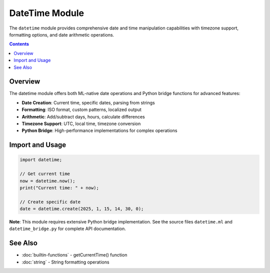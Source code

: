 ===============
DateTime Module
===============

The ``datetime`` module provides comprehensive date and time manipulation capabilities with timezone support, formatting options, and date arithmetic operations.

.. contents:: Contents
   :local:
   :depth: 2

Overview
========

The datetime module offers both ML-native date operations and Python bridge functions for advanced features:

- **Date Creation**: Current time, specific dates, parsing from strings
- **Formatting**: ISO format, custom patterns, localized output
- **Arithmetic**: Add/subtract days, hours, calculate differences
- **Timezone Support**: UTC, local time, timezone conversion
- **Python Bridge**: High-performance implementations for complex operations

Import and Usage
================

.. code-block:: ml

   import datetime;

   // Get current time
   now = datetime.now();
   print("Current time: " + now);

   // Create specific date
   date = datetime.create(2025, 1, 15, 14, 30, 0);

**Note**: This module requires extensive Python bridge implementation. See the source files ``datetime.ml`` and ``datetime_bridge.py`` for complete API documentation.

See Also
========

- :doc:`builtin-functions` - getCurrentTime() function
- :doc:`string` - String formatting operations